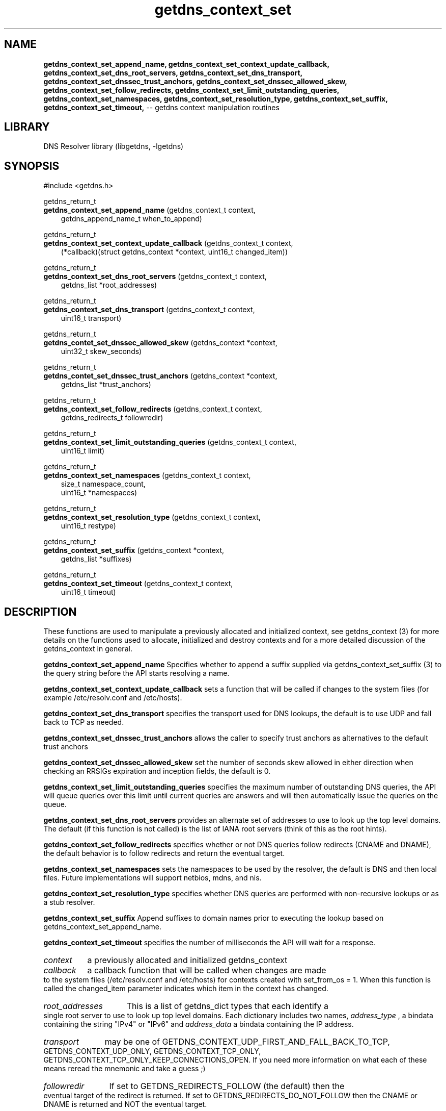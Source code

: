 .\" The "BSD-New" License
.\" 
.\" Copyright (c) 2013, NLNet Labs, Verisign, Inc.
.\" All rights reserved.
.\" 
.\" Redistribution and use in source and binary forms, with or without
.\" modification, are permitted provided that the following conditions are met:
.\" * Redistributions of source code must retain the above copyright
.\"   notice, this list of conditions and the following disclaimer.
.\" * Redistributions in binary form must reproduce the above copyright
.\"   notice, this list of conditions and the following disclaimer in the
.\"   documentation and/or other materials provided with the distribution.
.\" * Neither the names of the copyright holders nor the
.\"   names of its contributors may be used to endorse or promote products
.\"   derived from this software without specific prior written permission.
.\" 
.\" THIS SOFTWARE IS PROVIDED BY THE COPYRIGHT HOLDERS AND CONTRIBUTORS "AS IS" AND
.\" ANY EXPRESS OR IMPLIED WARRANTIES, INCLUDING, BUT NOT LIMITED TO, THE IMPLIED
.\" WARRANTIES OF MERCHANTABILITY AND FITNESS FOR A PARTICULAR PURPOSE ARE
.\" DISCLAIMED. IN NO EVENT SHALL Verisign, Inc. BE LIABLE FOR ANY
.\" DIRECT, INDIRECT, INCIDENTAL, SPECIAL, EXEMPLARY, OR CONSEQUENTIAL DAMAGES
.\" (INCLUDING, BUT NOT LIMITED TO, PROCUREMENT OF SUBSTITUTE GOODS OR SERVICES;
.\" LOSS OF USE, DATA, OR PROFITS; OR BUSINESS INTERRUPTION) HOWEVER CAUSED AND
.\" ON ANY THEORY OF LIABILITY, WHETHER IN CONTRACT, STRICT LIABILITY, OR TORT
.\" (INCLUDING NEGLIGENCE OR OTHERWISE) ARISING IN ANY WAY OUT OF THE USE OF THIS
.\" SOFTWARE, EVEN IF ADVISED OF THE POSSIBILITY OF SUCH DAMAGE.
.\" 

.TH getdns_context_set 3 "December 2015" "getdns 1.4.2" getdns
.ad l
.SH NAME
.B getdns_context_set_append_name, 
.B getdns_context_set_context_update_callback, 
.B getdns_context_set_dns_root_servers, 
.B getdns_context_set_dns_transport, 
.B getdns_context_set_dnssec_trust_anchors, 
.B getdns_context_set_dnssec_allowed_skew,
.B getdns_context_set_follow_redirects, 
.B getdns_context_set_limit_outstanding_queries, 
.B getdns_context_set_namespaces, 
.B getdns_context_set_resolution_type, 
.B getdns_context_set_suffix, 
.B getdns_context_set_timeout, 
-- getdns context manipulation routines
.ad n

.SH LIBRARY
DNS Resolver library (libgetdns, \-lgetdns)

.SH SYNOPSIS
#include <getdns.h>

getdns_return_t 
.br
.B getdns_context_set_append_name
(getdns_context_t context,
.RS 3
.br
getdns_append_name_t when_to_append)
.RE

getdns_return_t 
.br
.B getdns_context_set_context_update_callback
(getdns_context_t context,
.RS 3
.br
(*callback)(struct getdns_context *context, uint16_t changed_item))
.RE

getdns_return_t 
.br
.B getdns_context_set_dns_root_servers
(getdns_context_t context,
.RS 3
.br
getdns_list *root_addresses)
.RE

getdns_return_t 
.br
.B getdns_context_set_dns_transport
(getdns_context_t context,
.RS 3
.br
uint16_t transport)
.RE

getdns_return_t
.br
.B getdns_contet_set_dnssec_allowed_skew
(getdns_context *context,
.RS 3
uint32_t skew_seconds)
.RE

getdns_return_t
.br
.B getdns_contet_set_dnssec_trust_anchors
(getdns_context *context,
.RS 3
getdns_list *trust_anchors)
.RE

getdns_return_t 
.br
.B getdns_context_set_follow_redirects
(getdns_context_t context,
.RS 3
.br
getdns_redirects_t followredir)
.RE

getdns_return_t 
.br
.B getdns_context_set_limit_outstanding_queries
(getdns_context_t context,
.RS 3
.br
uint16_t limit)
.RE

getdns_return_t 
.br
.B getdns_context_set_namespaces
(getdns_context_t context,
.RS 3
.br
size_t namespace_count,
.br
uint16_t *namespaces)
.RE

getdns_return_t 
.br
.B getdns_context_set_resolution_type
(getdns_context_t context,
.RS 3
uint16_t restype)
.RE

getdns_return_t
.br
.B getdns_context_set_suffix
(getdns_context *context,
.RS 3
getdns_list *suffixes)
.RE

getdns_return_t 
.br
.B getdns_context_set_timeout
(getdns_context_t context,
.RS 3
uint16_t timeout)
.RE

.SH DESCRIPTION

.LP
These functions are used to manipulate a previously allocated and initialized context, see getdns_context (3) for more details on the functions used to allocate, initialized and destroy contexts and for a more detailed discussion of the getdns_context in general.

.LP
.B getdns_context_set_append_name
Specifies whether to append a suffix supplied via getdns_context_set_suffix (3)
to the query string before the API starts resolving a name.

.LP
.B getdns_context_set_context_update_callback
sets a function that will be called if changes to the system files (for example /etc/resolv.conf and /etc/hosts).

.LP
.B getdns_context_set_dns_transport
specifies the transport used for DNS lookups, the default is to use UDP and fall back to
TCP as needed.

.LP
.B getdns_context_set_dnssec_trust_anchors
allows the caller to specify trust anchors as alternatives to the default trust anchors

.LP
.B getdns_context_set_dnssec_allowed_skew
set the number of seconds skew allowed in either direction when checking an RRSIGs expiration and inception fields, the default is 0.

.LP
.B getdns_context_set_limit_outstanding_queries
specifies the maximum number of outstanding DNS queries, the API will queue queries
over this limit until current queries are answers and will then automatically issue
the queries on the queue.

.LP
.B
getdns_context_set_dns_root_servers
provides an alternate set of addresses to use
to look up the top level domains.  The default (if this function is not called) is the
list of IANA root servers (think of this as the root hints).

.LP
.B
getdns_context_set_follow_redirects
specifies whether or not DNS queries follow redirects (CNAME and DNAME), the default
behavior is to follow redirects and return the eventual target.

.LP
.B getdns_context_set_namespaces
sets the namespaces to be used by the resolver, the default is DNS and then local
files.  Future implementations will support netbios, mdns, and nis.

.LP
.B getdns_context_set_resolution_type
specifies whether DNS queries are performed with non-recursive lookups or as a stub resolver.

.LP
.B getdns_context_set_suffix
Append suffixes to domain names prior to executing the lookup based on
getdns_context_set_append_name. 

.LP
.B getdns_context_set_timeout
specifies the number of milliseconds the API will wait for a response.

.HP 3
.I context
a previously allocated and initialized getdns_context

.HP 3
.I callback
a callback function that will be called when changes are made to the system files (/etc/resolv.conf and /etc/hosts) for contexts created with set_from_os = 1.  When this function is called the changed_item parameter indicates which item in the context has changed.

.HP 3
.I root_addresses
This is a list of getdns_dict types that each identify a single root server to
use to look up top level domains.  Each dictionary includes two names,
.I address_type
, a bindata containing the string "IPv4" or "IPv6" and 
.I address_data
a bindata containing the IP address.

.HP 3
.I transport
may be one of GETDNS_CONTEXT_UDP_FIRST_AND_FALL_BACK_TO_TCP, GETDNS_CONTEXT_UDP_ONLY, GETDNS_CONTEXT_TCP_ONLY, GETDNS_CONTEXT_TCP_ONLY_KEEP_CONNECTIONS_OPEN.  If you need more information on what each of these means reread the mnemonic and take a guess ;)

.HP 3
.I followredir
If set to GETDNS_REDIRECTS_FOLLOW (the default) then the eventual target of the redirect is returned.  If set to GETDNS_REDIRECTS_DO_NOT_FOLLOW then the CNAME or DNAME is returned and NOT the eventual target.

.HP 3
.I limit
the maximum number of concurrent outstanding (unanswered) DNS queries, if exceeded the API will queue queries and issue them as the number of outstanding queries drops.  A value of 0 indicates that there is no limit.

.ad l
.HP 3
.I namespaces
The namespaces array contains an ordered list of namespaces that will be queried. Important: this context setting is ignored for the getdns_general and getdns_general_sync functions; it is used for the other functions. The values are GETDNS_CONTEXT_NAMESPACE_DNS, GETDNS_CONTEXT_NAMESPACE_LOCALNAMES, GETDNS_CONTEXT_NAMESPACE_NETBIOS, GETDNS_CONTEXT_NAMESPACE_MDNS, and GETDNS_CONTEXT_NAMESPACE_NIS. When a normal lookup is done, the API does the lookups in the order given and stops when it gets the first result; a different method with the same result would be to run the queries in parallel and return when it gets the first result. Because lookups might be done over different mechanisms because of the different namespaces, there can be information leakage that is similar to that seen with getaddrinfo(). The default is determined by the OS.
.ad n

.HP 3
.I restype
can be set to either GETDNS_CONTEXT_RECURSIVE (the default) or GETDNS_CONTEXT_STUB (requires that forwarders be specified by the caller).

.HP 3
.I seconds_skew
the number of seconds skew allowed in either direction when checking an RRSIGs expiration and inception fields.

.HP 3
.I suffixes
A list of bindatas that are strings that are to be appended based on getdns_context_set_append_name. The values here follow the rules in section 2.1 of RFC 4343 to allow non-ASCII octets and special characters in labels.

.HP 3
.I timeout
the number of milliseconds the API will wait for a response, after which the callback will be invoked (or the synchronous function will return) with a timeout error.

.HP 3
.I trust_anchors
list of bindatas that are the DNSSEC trust anchors expressed as RDATA from the DNSKEY resource records, the default are supplied by the IANA root.

.HP 3
.I when_to_append
The value is
.RS
.IP \(bu 3
GETDNS_APPEND_NAME_ALWAYS,
.IP \(bu 3
GETDNS_APPEND_NAME_ONLY_TO_SINGLE_LABEL_AFTER_FAILURE,
.IP \(bu 3
GETDNS_APPEND_NAME_ONLY_TO_MULTIPLE_LABEL_NAME_AFTER_FAILURE, or
.IP \(bu 3
GETDNS_APPEND_NAME_NEVER.
.RE

.HP
.SH "RETURN VALUES"

Upon successful completion the functions return
.B GETDNS_RETURN_GOOD
, otherwise the following error values are returned:

.LP
.B GETDNS_RETURN_BAD_CONTEXT 
if the context pointer is invalid
.LP
.B GETDNS_RETURN_CONTEXT_UPDATE_FAIL
if there was a problem updating the context

.SH EXAMPLES

TBD

.SH FILES
.br
/etc/hosts
.br
/etc/resolv.conf

.SH SEE ALSO
.BR libgetdns (3),
.BR getdns_address (3),
.BR getdns_address_sync (3),
.BR getdns_context (3),
.BR getdns_general (3),
.BR getdns_general_sync (3),
.BR getdns_hostname (3),
.BR getdns_hostname_sync (3),
.BR getdns_service (3),
.BR getdns_service_sync (3).

